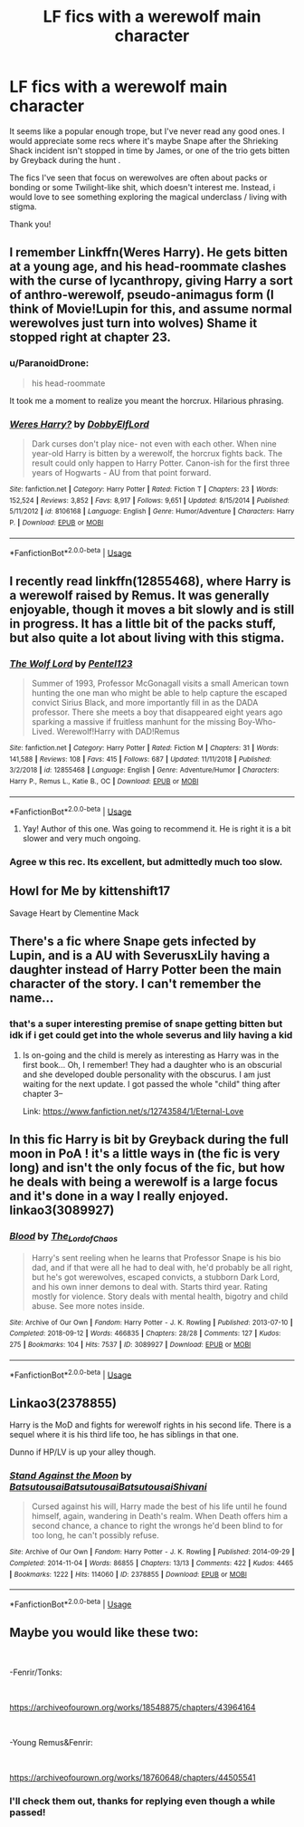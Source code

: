 #+TITLE: LF fics with a werewolf main character

* LF fics with a werewolf main character
:PROPERTIES:
:Author: RL109531
:Score: 25
:DateUnix: 1547188959.0
:DateShort: 2019-Jan-11
:FlairText: Request
:END:
It seems like a popular enough trope, but I've never read any good ones. I would appreciate some recs where it's maybe Snape after the Shrieking Shack incident isn't stopped in time by James, or one of the trio gets bitten by Greyback during the hunt .

The fics I've seen that focus on werewolves are often about packs or bonding or some Twilight-like shit, which doesn't interest me. Instead, i would love to see something exploring the magical underclass / living with stigma.

Thank you!


** I remember Linkffn(Weres Harry). He gets bitten at a young age, and his head-roommate clashes with the curse of lycanthropy, giving Harry a sort of anthro-werewolf, pseudo-animagus form (I think of Movie!Lupin for this, and assume normal werewolves just turn into wolves) Shame it stopped right at chapter 23.
:PROPERTIES:
:Author: Twinborne
:Score: 5
:DateUnix: 1547206019.0
:DateShort: 2019-Jan-11
:END:

*** u/ParanoidDrone:
#+begin_quote
  his head-roommate
#+end_quote

It took me a moment to realize you meant the horcrux. Hilarious phrasing.
:PROPERTIES:
:Author: ParanoidDrone
:Score: 3
:DateUnix: 1547218711.0
:DateShort: 2019-Jan-11
:END:


*** [[https://www.fanfiction.net/s/8106168/1/][*/Weres Harry?/*]] by [[https://www.fanfiction.net/u/1077111/DobbyElfLord][/DobbyElfLord/]]

#+begin_quote
  Dark curses don't play nice- not even with each other. When nine year-old Harry is bitten by a werewolf, the horcrux fights back. The result could only happen to Harry Potter. Canon-ish for the first three years of Hogwarts - AU from that point forward.
#+end_quote

^{/Site/:} ^{fanfiction.net} ^{*|*} ^{/Category/:} ^{Harry} ^{Potter} ^{*|*} ^{/Rated/:} ^{Fiction} ^{T} ^{*|*} ^{/Chapters/:} ^{23} ^{*|*} ^{/Words/:} ^{152,524} ^{*|*} ^{/Reviews/:} ^{3,852} ^{*|*} ^{/Favs/:} ^{8,917} ^{*|*} ^{/Follows/:} ^{9,651} ^{*|*} ^{/Updated/:} ^{8/15/2014} ^{*|*} ^{/Published/:} ^{5/11/2012} ^{*|*} ^{/id/:} ^{8106168} ^{*|*} ^{/Language/:} ^{English} ^{*|*} ^{/Genre/:} ^{Humor/Adventure} ^{*|*} ^{/Characters/:} ^{Harry} ^{P.} ^{*|*} ^{/Download/:} ^{[[http://www.ff2ebook.com/old/ffn-bot/index.php?id=8106168&source=ff&filetype=epub][EPUB]]} ^{or} ^{[[http://www.ff2ebook.com/old/ffn-bot/index.php?id=8106168&source=ff&filetype=mobi][MOBI]]}

--------------

*FanfictionBot*^{2.0.0-beta} | [[https://github.com/tusing/reddit-ffn-bot/wiki/Usage][Usage]]
:PROPERTIES:
:Author: FanfictionBot
:Score: 1
:DateUnix: 1547206041.0
:DateShort: 2019-Jan-11
:END:


** I recently read linkffn(12855468), where Harry is a werewolf raised by Remus. It was generally enjoyable, though it moves a bit slowly and is still in progress. It has a little bit of the packs stuff, but also quite a lot about living with this stigma.
:PROPERTIES:
:Author: Akitcougar
:Score: 6
:DateUnix: 1547226084.0
:DateShort: 2019-Jan-11
:END:

*** [[https://www.fanfiction.net/s/12855468/1/][*/The Wolf Lord/*]] by [[https://www.fanfiction.net/u/9506407/Pentel123][/Pentel123/]]

#+begin_quote
  Summer of 1993, Professor McGonagall visits a small American town hunting the one man who might be able to help capture the escaped convict Sirius Black, and more importantly fill in as the DADA professor. There she meets a boy that disappeared eight years ago sparking a massive if fruitless manhunt for the missing Boy-Who-Lived. Werewolf!Harry with DAD!Remus
#+end_quote

^{/Site/:} ^{fanfiction.net} ^{*|*} ^{/Category/:} ^{Harry} ^{Potter} ^{*|*} ^{/Rated/:} ^{Fiction} ^{M} ^{*|*} ^{/Chapters/:} ^{31} ^{*|*} ^{/Words/:} ^{141,588} ^{*|*} ^{/Reviews/:} ^{108} ^{*|*} ^{/Favs/:} ^{415} ^{*|*} ^{/Follows/:} ^{687} ^{*|*} ^{/Updated/:} ^{11/11/2018} ^{*|*} ^{/Published/:} ^{3/2/2018} ^{*|*} ^{/id/:} ^{12855468} ^{*|*} ^{/Language/:} ^{English} ^{*|*} ^{/Genre/:} ^{Adventure/Humor} ^{*|*} ^{/Characters/:} ^{Harry} ^{P.,} ^{Remus} ^{L.,} ^{Katie} ^{B.,} ^{OC} ^{*|*} ^{/Download/:} ^{[[http://www.ff2ebook.com/old/ffn-bot/index.php?id=12855468&source=ff&filetype=epub][EPUB]]} ^{or} ^{[[http://www.ff2ebook.com/old/ffn-bot/index.php?id=12855468&source=ff&filetype=mobi][MOBI]]}

--------------

*FanfictionBot*^{2.0.0-beta} | [[https://github.com/tusing/reddit-ffn-bot/wiki/Usage][Usage]]
:PROPERTIES:
:Author: FanfictionBot
:Score: 3
:DateUnix: 1547226100.0
:DateShort: 2019-Jan-11
:END:

**** Yay! Author of this one. Was going to recommend it. He is right it is a bit slower and very much ongoing.
:PROPERTIES:
:Author: Geairt_Annok
:Score: 3
:DateUnix: 1547275984.0
:DateShort: 2019-Jan-12
:END:


*** Agree w this rec. Its excellent, but admittedly much too slow.
:PROPERTIES:
:Author: sfinebyme
:Score: 2
:DateUnix: 1547336673.0
:DateShort: 2019-Jan-13
:END:


** Howl for Me by kittenshift17

Savage Heart by Clementine Mack
:PROPERTIES:
:Author: TwoCagedBirds
:Score: 3
:DateUnix: 1547201791.0
:DateShort: 2019-Jan-11
:END:


** There's a fic where Snape gets infected by Lupin, and is a AU with SeverusxLily having a daughter instead of Harry Potter been the main character of the story. I can't remember the name...
:PROPERTIES:
:Score: 3
:DateUnix: 1547212434.0
:DateShort: 2019-Jan-11
:END:

*** that's a super interesting premise of snape getting bitten but idk if i get could get into the whole severus and lily having a kid
:PROPERTIES:
:Author: pax1
:Score: 1
:DateUnix: 1547226179.0
:DateShort: 2019-Jan-11
:END:

**** Is on-going and the child is merely as interesting as Harry was in the first book... Oh, I remember! They had a daughter who is an obscurial and she developed double personality with the obscurus. I am just waiting for the next update. I got passed the whole "child" thing after chapter 3--

Link: [[https://www.fanfiction.net/s/12743584/1/Eternal-Love]]
:PROPERTIES:
:Score: 2
:DateUnix: 1547242784.0
:DateShort: 2019-Jan-12
:END:


** In this fic Harry is bit by Greyback during the full moon in PoA ! it's a little ways in (the fic is very long) and isn't the only focus of the fic, but how he deals with being a werewolf is a large focus and it's done in a way I really enjoyed. linkao3(3089927)
:PROPERTIES:
:Author: BlueJFisher
:Score: 2
:DateUnix: 1547204819.0
:DateShort: 2019-Jan-11
:END:

*** [[https://archiveofourown.org/works/3089927][*/Blood/*]] by [[https://www.archiveofourown.org/users/The_Lord_of_Chaos/pseuds/The_Lord_of_Chaos][/The_Lord_of_Chaos/]]

#+begin_quote
  Harry's sent reeling when he learns that Professor Snape is his bio dad, and if that were all he had to deal with, he'd probably be all right, but he's got werewolves, escaped convicts, a stubborn Dark Lord, and his own inner demons to deal with. Starts third year. Rating mostly for violence. Story deals with mental health, bigotry and child abuse. See more notes inside.
#+end_quote

^{/Site/:} ^{Archive} ^{of} ^{Our} ^{Own} ^{*|*} ^{/Fandom/:} ^{Harry} ^{Potter} ^{-} ^{J.} ^{K.} ^{Rowling} ^{*|*} ^{/Published/:} ^{2013-07-10} ^{*|*} ^{/Completed/:} ^{2018-09-12} ^{*|*} ^{/Words/:} ^{466835} ^{*|*} ^{/Chapters/:} ^{28/28} ^{*|*} ^{/Comments/:} ^{127} ^{*|*} ^{/Kudos/:} ^{275} ^{*|*} ^{/Bookmarks/:} ^{104} ^{*|*} ^{/Hits/:} ^{7537} ^{*|*} ^{/ID/:} ^{3089927} ^{*|*} ^{/Download/:} ^{[[https://archiveofourown.org/downloads/Th/The_Lord_of_Chaos/3089927/Blood.epub?updated_at=1537900550][EPUB]]} ^{or} ^{[[https://archiveofourown.org/downloads/Th/The_Lord_of_Chaos/3089927/Blood.mobi?updated_at=1537900550][MOBI]]}

--------------

*FanfictionBot*^{2.0.0-beta} | [[https://github.com/tusing/reddit-ffn-bot/wiki/Usage][Usage]]
:PROPERTIES:
:Author: FanfictionBot
:Score: 1
:DateUnix: 1547204836.0
:DateShort: 2019-Jan-11
:END:


** Linkao3(2378855)

Harry is the MoD and fights for werewolf rights in his second life. There is a sequel where it is his third life too, he has siblings in that one.

Dunno if HP/LV is up your alley though.
:PROPERTIES:
:Author: elarienna
:Score: 2
:DateUnix: 1547239121.0
:DateShort: 2019-Jan-12
:END:

*** [[https://archiveofourown.org/works/2378855][*/Stand Against the Moon/*]] by [[https://www.archiveofourown.org/users/Batsutousai/pseuds/Batsutousai/users/Batsutousai/pseuds/Batsutousai/users/Batsutousai/pseuds/Batsutousai/users/Shivani/pseuds/Shivani][/BatsutousaiBatsutousaiBatsutousaiShivani/]]

#+begin_quote
  Cursed against his will, Harry made the best of his life until he found himself, again, wandering in Death's realm. When Death offers him a second chance, a chance to right the wrongs he'd been blind to for too long, he can't possibly refuse.
#+end_quote

^{/Site/:} ^{Archive} ^{of} ^{Our} ^{Own} ^{*|*} ^{/Fandom/:} ^{Harry} ^{Potter} ^{-} ^{J.} ^{K.} ^{Rowling} ^{*|*} ^{/Published/:} ^{2014-09-29} ^{*|*} ^{/Completed/:} ^{2014-11-04} ^{*|*} ^{/Words/:} ^{86855} ^{*|*} ^{/Chapters/:} ^{13/13} ^{*|*} ^{/Comments/:} ^{422} ^{*|*} ^{/Kudos/:} ^{4465} ^{*|*} ^{/Bookmarks/:} ^{1222} ^{*|*} ^{/Hits/:} ^{114060} ^{*|*} ^{/ID/:} ^{2378855} ^{*|*} ^{/Download/:} ^{[[https://archiveofourown.org/downloads/Ba/Batsutousai/2378855/Stand%20Against%20the%20Moon.epub?updated_at=1544313919][EPUB]]} ^{or} ^{[[https://archiveofourown.org/downloads/Ba/Batsutousai/2378855/Stand%20Against%20the%20Moon.mobi?updated_at=1544313919][MOBI]]}

--------------

*FanfictionBot*^{2.0.0-beta} | [[https://github.com/tusing/reddit-ffn-bot/wiki/Usage][Usage]]
:PROPERTIES:
:Author: FanfictionBot
:Score: 1
:DateUnix: 1547239158.0
:DateShort: 2019-Jan-12
:END:


** Maybe you would like these two:

​

-Fenrir/Tonks:

​

[[https://archiveofourown.org/works/18548875/chapters/43964164]]

​

-Young Remus&Fenrir:

​

[[https://archiveofourown.org/works/18760648/chapters/44505541]]
:PROPERTIES:
:Score: 2
:DateUnix: 1557801487.0
:DateShort: 2019-May-14
:END:

*** I'll check them out, thanks for replying even though a while passed!
:PROPERTIES:
:Author: RL109531
:Score: 1
:DateUnix: 1557883780.0
:DateShort: 2019-May-15
:END:
